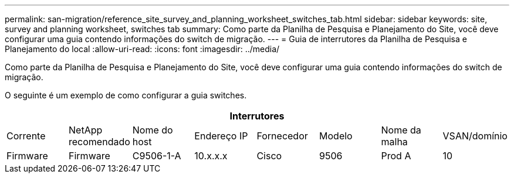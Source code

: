 ---
permalink: san-migration/reference_site_survey_and_planning_worksheet_switches_tab.html 
sidebar: sidebar 
keywords: site, survey and planning worksheet, switches tab 
summary: Como parte da Planilha de Pesquisa e Planejamento do Site, você deve configurar uma guia contendo informações do switch de migração. 
---
= Guia de interrutores da Planilha de Pesquisa e Planejamento do local
:allow-uri-read: 
:icons: font
:imagesdir: ../media/


[role="lead"]
Como parte da Planilha de Pesquisa e Planejamento do Site, você deve configurar uma guia contendo informações do switch de migração.

O seguinte é um exemplo de como configurar a guia switches.

|===
8+| Interrutores 


 a| 
Corrente
 a| 
NetApp recomendado



 a| 
Nome do host
 a| 
Endereço IP
 a| 
Fornecedor
 a| 
Modelo
 a| 
Nome da malha
 a| 
VSAN/domínio
 a| 
Firmware
 a| 
Firmware



 a| 
C9506-1-A
 a| 
10.x.x.x
 a| 
Cisco
 a| 
9506
 a| 
Prod A
 a| 
10
 a| 
3,3 mm (5a mm)
 a| 

|===